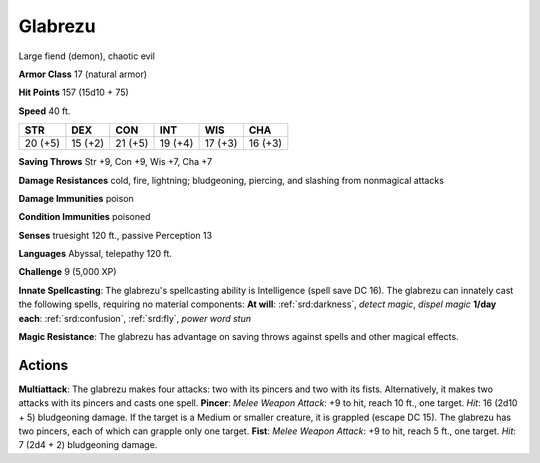 
.. _srd:glabrezu:

Glabrezu
--------

Large fiend (demon), chaotic evil

**Armor Class** 17 (natural armor)

**Hit Points** 157 (15d10 + 75)

**Speed** 40 ft.

+-----------+-----------+-----------+-----------+-----------+-----------+
| STR       | DEX       | CON       | INT       | WIS       | CHA       |
+===========+===========+===========+===========+===========+===========+
| 20 (+5)   | 15 (+2)   | 21 (+5)   | 19 (+4)   | 17 (+3)   | 16 (+3)   |
+-----------+-----------+-----------+-----------+-----------+-----------+

**Saving Throws** Str +9, Con +9, Wis +7, Cha +7

**Damage Resistances** cold, fire, lightning; bludgeoning, piercing, and
slashing from nonmagical attacks

**Damage Immunities** poison

**Condition Immunities** poisoned

**Senses** truesight 120 ft., passive Perception 13

**Languages** Abyssal, telepathy 120 ft.

**Challenge** 9 (5,000 XP)

**Innate Spellcasting**: The glabrezu's spellcasting ability is
Intelligence (spell save DC 16). The glabrezu can innately cast the
following spells, requiring no material components: **At will**:
:ref:`srd:darkness`, *detect magic*, *dispel magic* **1/day each**: :ref:`srd:confusion`,
:ref:`srd:fly`, *power word stun*

**Magic Resistance**: The glabrezu has advantage on saving throws
against spells and other magical effects.

Actions
~~~~~~~~~~~~~~~~~~~~~~~~~~~~~~~~~

**Multiattack**: The glabrezu makes four attacks: two with its pincers
and two with its fists. Alternatively, it makes two attacks with its
pincers and casts one spell. **Pincer**: *Melee Weapon Attack*: +9 to
hit, reach 10 ft., one target. *Hit*: 16 (2d10 + 5) bludgeoning damage.
If the target is a Medium or smaller creature, it is grappled (escape DC
15). The glabrezu has two pincers, each of which can grapple only one
target. **Fist**: *Melee Weapon Attack*: +9 to hit, reach 5 ft., one
target. *Hit*: 7 (2d4 + 2) bludgeoning damage.
